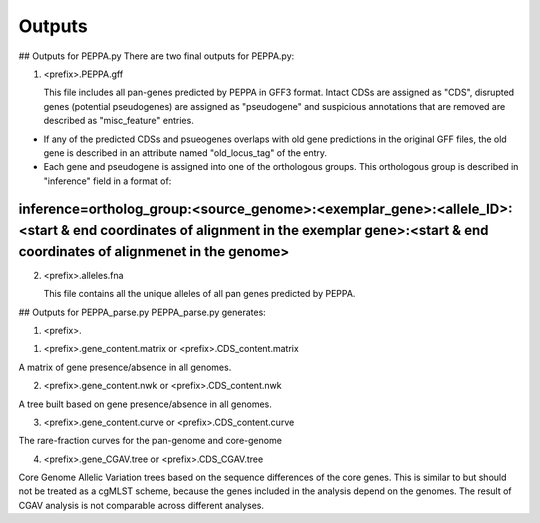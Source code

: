 Outputs
*******
## Outputs for PEPPA.py
There are two final outputs for PEPPA.py:

1. <prefix>.PEPPA.gff
   
   This file includes all pan-genes predicted by PEPPA in GFF3 format. Intact CDSs are assigned as "CDS", disrupted genes (potential pseudogenes) are assigned as "pseudogene" and suspicious annotations that are removed are described as "misc_feature" entries. 

* If any of the predicted CDSs and psueogenes overlaps with old gene predictions in the original GFF files, the old gene is described in an attribute named "old_locus_tag" of the entry. 

* Each gene and pseudogene is assigned into one of the orthologous groups. This orthologous group is described in "inference" field in a format of: 
~~~~~~~~
inference=ortholog_group:<source_genome>:<exemplar_gene>:<allele_ID>:<start & end coordinates of alignment in the exemplar gene>:<start & end coordinates of alignmenet in the genome>
~~~~~~~~

2. <prefix>.alleles.fna
   
   This file contains all the unique alleles of all pan genes predicted by PEPPA. 

## Outputs for PEPPA_parse.py
PEPPA_parse.py generates: 

1. <prefix>.

1. <prefix>.gene_content.matrix or <prefix>.CDS_content.matrix

A matrix of gene presence/absence in all genomes.

2. <prefix>.gene_content.nwk or <prefix>.CDS_content.nwk

A tree built based on gene presence/absence in all genomes.

3. <prefix>.gene_content.curve or <prefix>.CDS_content.curve

The rare-fraction curves for the pan-genome and core-genome

4. <prefix>.gene_CGAV.tree or <prefix>.CDS_CGAV.tree

Core Genome Allelic Variation trees based on the sequence differences of the core genes. This is similar to  but should not be treated as a cgMLST scheme, because the genes included in the analysis depend on the genomes. The result of CGAV analysis is not comparable across different analyses. 


